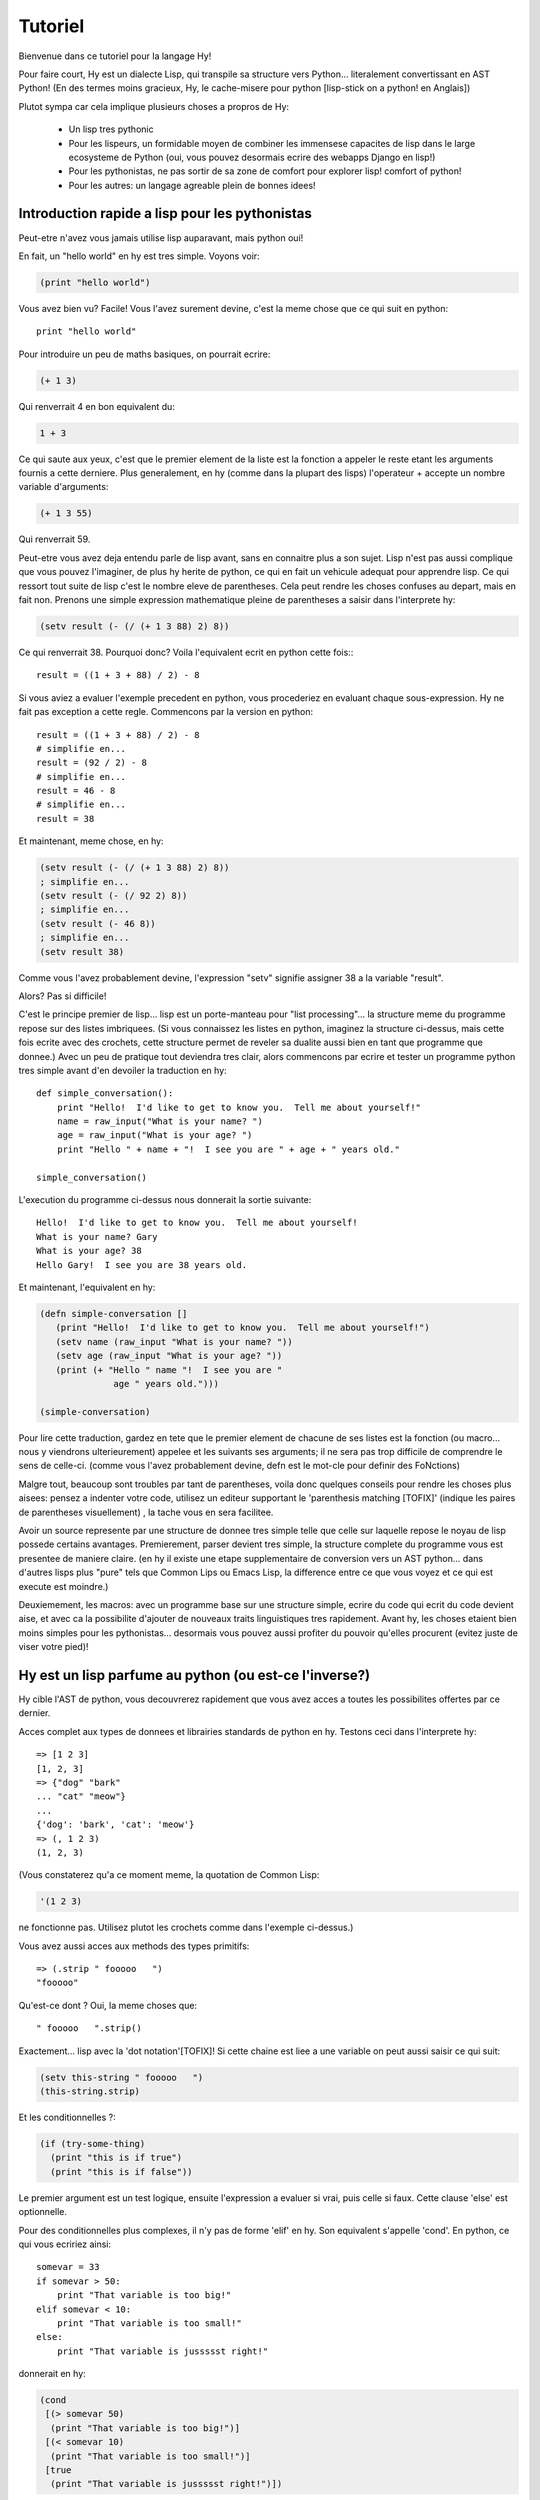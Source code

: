 ========
Tutoriel
========

.. TODO
.. 
..  - Comment indexer un array ou un dictionnaire?
..  - Comment definir des plages sur un array?  e.g. x[5:] ou y[2:10]
..  - Vous laisser sans voix avec les macros!
..  - [Where's my banana???|TOFIX]
..  - Mentionner l'interoperabilite entre fichier .hy et .py et vice et versa!

Bienvenue dans ce tutoriel pour la langage Hy!

Pour faire court, Hy est un dialecte Lisp, qui transpile sa structure vers
Python... literalement convertissant en AST Python!
(En des termes moins gracieux, Hy, le cache-misere pour python [lisp-stick on a python! en Anglais])

Plutot sympa car cela implique plusieurs choses a propros de Hy:

 - Un lisp tres pythonic
 - Pour les lispeurs, un formidable moyen de combiner les immensese capacites de lisp dans le large
   ecosysteme de Python (oui, vous pouvez desormais ecrire des webapps Django en lisp!)
 - Pour les pythonistas, ne pas sortir de sa zone de comfort pour explorer lisp!
   comfort of python!
 - Pour les autres: un langage agreable plein de bonnes idees!


Introduction rapide a lisp pour les pythonistas
===============================================

Peut-etre n'avez vous jamais utilise lisp auparavant, mais python oui!

En fait, un "hello world" en hy est tres simple. Voyons voir:

.. code-block:: clj

   (print "hello world")

Vous avez bien vu?  Facile! Vous l'avez surement devine, c'est la meme chose que ce qui suit en python::

  print "hello world"

Pour introduire un peu de maths basiques, on pourrait ecrire:

.. code-block:: clj

   (+ 1 3)

Qui renverrait 4 en bon equivalent du:

.. code-block:: clj

   1 + 3

Ce qui saute aux yeux, c'est que le premier element de la liste est la fonction a appeler
le reste etant les arguments fournis a cette derniere.
Plus generalement, en hy (comme dans la plupart des lisps) l'operateur + accepte un nombre
variable d'arguments:

.. code-block:: clj

   (+ 1 3 55)

Qui renverrait 59.

Peut-etre vous avez deja entendu parle de lisp avant, sans en connaitre plus a son sujet.
Lisp n'est pas aussi complique que vous pouvez l'imaginer, de plus hy herite de python, ce qui en fait
un vehicule adequat pour apprendre lisp.  Ce qui ressort tout suite de lisp
c'est le nombre eleve de parentheses.  Cela peut rendre les choses confuses
au depart, mais en fait non.  Prenons une simple expression mathematique
pleine de parentheses a saisir dans l'interprete hy:

.. code-block:: clj

   (setv result (- (/ (+ 1 3 88) 2) 8))

Ce qui renverrait 38.  Pourquoi donc?  Voila l'equivalent ecrit en python cette fois:::
  
  result = ((1 + 3 + 88) / 2) - 8

Si vous aviez a evaluer l'exemple precedent en python,
vous procederiez en evaluant chaque sous-expression.
Hy ne fait pas exception a cette regle.  Commencons par la version
en python::

  result = ((1 + 3 + 88) / 2) - 8
  # simplifie en...
  result = (92 / 2) - 8
  # simplifie en...
  result = 46 - 8
  # simplifie en...
  result = 38

Et maintenant, meme chose, en hy:

.. code-block:: clj

   (setv result (- (/ (+ 1 3 88) 2) 8))
   ; simplifie en...
   (setv result (- (/ 92 2) 8))
   ; simplifie en...
   (setv result (- 46 8))
   ; simplifie en...
   (setv result 38)

Comme vous l'avez probablement devine, l'expression "setv" signifie
assigner 38 a la variable "result".

Alors?  Pas si difficile!

C'est le principe premier de lisp... lisp est un porte-manteau pour "list
processing"... la structure meme du programme repose sur des listes imbriquees.
(Si vous connaissez les listes en python,
imaginez la structure ci-dessus, mais cette fois ecrite avec des crochets,
cette structure permet de reveler sa dualite aussi bien en tant que programme que donnee.)
Avec un peu de pratique tout deviendra tres clair,
alors commencons par ecrire et tester un programme python tres simple avant d'en devoiler
la traduction en hy::

  def simple_conversation():
      print "Hello!  I'd like to get to know you.  Tell me about yourself!"
      name = raw_input("What is your name? ")
      age = raw_input("What is your age? ")
      print "Hello " + name + "!  I see you are " + age + " years old."
  
  simple_conversation()
  
L'execution du programme ci-dessus nous donnerait la sortie suivante::

  Hello!  I'd like to get to know you.  Tell me about yourself!
  What is your name? Gary
  What is your age? 38
  Hello Gary!  I see you are 38 years old.

Et maintenant, l'equivalent en hy:

.. code-block:: clj

   (defn simple-conversation []
      (print "Hello!  I'd like to get to know you.  Tell me about yourself!")
      (setv name (raw_input "What is your name? "))
      (setv age (raw_input "What is your age? "))
      (print (+ "Hello " name "!  I see you are "
                 age " years old.")))

   (simple-conversation)

Pour lire cette traduction, gardez en tete que le premier element de chacune de ses listes
est la fonction (ou macro... nous y viendrons ulterieurement)
appelee et les suivants ses arguments; il ne sera pas trop difficile de comprendre le sens de celle-ci.
(comme vous l'avez probablement devine, defn est le mot-cle pour definir des FoNctions)

Malgre tout, beaucoup sont troubles par tant de parentheses, voila donc quelques conseils
pour rendre les choses plus aisees: pensez a indenter votre code, utilisez un editeur
supportant le 'parenthesis matching [TOFIX]' (indique les paires de parentheses visuellement)
, la tache vous en sera facilitee.

Avoir un source represente par une structure de donnee tres simple telle que celle sur laquelle
repose le noyau de lisp possede certains avantages.
Premierement, parser devient tres simple, la structure complete du programme vous est presentee
de maniere claire. (en hy il existe une etape supplementaire de conversion vers un AST python...
dans d'autres lisps plus "pure" tels que Common Lips ou Emacs Lisp, la difference entre ce que
vous voyez et ce qui est execute est moindre.)

Deuxiemement, les macros: avec un programme base sur une structure simple, ecrire du code qui
ecrit du code devient aise, et avec ca la possibilite d'ajouter de nouveaux traits linguistiques
tres rapidement. Avant hy, les choses etaient bien moins simples pour les pythonistas... desormais
vous pouvez aussi profiter du pouvoir qu'elles procurent (evitez juste de viser votre pied)!


Hy est un lisp parfume au python (ou est-ce l'inverse?)
=======================================================

Hy cible l'AST de python, vous decouvrerez rapidement que vous avez acces
a toutes les possibilites offertes par ce dernier.

Acces complet aux types de donnees et librairies standards de python en hy.
Testons ceci dans l'interprete hy::

  => [1 2 3]
  [1, 2, 3]
  => {"dog" "bark"
  ... "cat" "meow"}
  ...
  {'dog': 'bark', 'cat': 'meow'}
  => (, 1 2 3)
  (1, 2, 3)

(Vous constaterez qu'a ce moment meme, la quotation de Common Lisp:

.. code-block:: clj

   '(1 2 3)

ne fonctionne pas. Utilisez plutot les crochets comme dans l'exemple ci-dessus.)

Vous avez aussi acces aux methods des types primitifs::

  => (.strip " fooooo   ")
  "fooooo"

Qu'est-ce dont ? Oui, la meme choses que::

  " fooooo   ".strip()

Exactement... lisp avec la 'dot notation'[TOFIX]!  Si cette chaine est liee a une variable
on peut aussi saisir ce qui suit:

.. code-block:: clj

   (setv this-string " fooooo   ")
   (this-string.strip)

Et les conditionnelles ?:

.. code-block:: clj

   (if (try-some-thing)
     (print "this is if true")
     (print "this is if false"))

Le premier argument est un test logique, ensuite l'expression a evaluer si vrai,
puis celle si faux. Cette clause 'else' est optionnelle.

Pour des conditionnelles plus complexes, il n'y pas de forme 'elif' en hy. Son equivalent
s'appelle 'cond'. En python, ce qui vous ecririez ainsi::

  somevar = 33
  if somevar > 50:
      print "That variable is too big!"
  elif somevar < 10:
      print "That variable is too small!"
  else:
      print "That variable is jussssst right!"

donnerait en hy:

.. code-block:: clj

   (cond
    [(> somevar 50)
     (print "That variable is too big!")]
    [(< somevar 10)
     (print "That variable is too small!")]
    [true
     (print "That variable is jussssst right!")])

On voit ici que cond .... [TOFIX] entre une expression dont on evalue
sa valeur de verite (vraie ou fausse) et une expression resultante si
cette derniere est vraie. Accessoirement, la notion de clause 'else' est
implementee en testant 'true'. Cette tautologie implique qu'il y'aura
toujours au moins une clause evaluee.
     
.. [Pour le TOFIX precedent]
   What you'll notice is that cond switches off between a some statement
   that is executed and checked conditionally for true or falseness, and
   then a bit of code to execute if it turns out to be true.  You'll also
   notice that the "else" is implemented at the end simply by checking
   for "true"... that's because true will always be true, so if we get
   this far, we'll always run that one!

Dans un cas du style:   
   
.. code-block:: clj

   (if some-condition
     (body-if-true)
     (body-if-false))

Si on desire executer plusieurs instructions dans le corps des branches,
comment faire ?

Voici l'idiome adequat en hy:

.. code-block:: clj

   (if (try-some-thing)
     (do
       (print "this is if true")
       (print "and why not, let's keep talking about how true it is!))
     (print "this one's still simply just false"))

La forme "do" enrobe plusieurs expressions evaluees en sequence.
Les habitues de lisps reconnaitront en 'do' un equivalent de la forme
historiue 'progn'.
Cette enrobage d'apparence superflu vient de la culture lisp, les sequences
d'instructions sont releguees au second plans. On y favorise l'evaluation d'expression
imbriquees. [TOFIX|WEENY-COMMENT]

Les commentaires commencent par un point-virgule:

.. code-block:: clj

  (print "this will run")
  ; (print "but this will not")
  (+ 1 2 3)  ; we'll execute the addition, but not this comment!

Boucler n'est pas complique, mais est exprime differemment. En python,
on ecrirait::
  
  for i in range(10):
      print "'i' is now at " + str(i)

Dont l'equivalent en hy serait:

.. code-block:: clj

  (for (i (range 10))
     (print (+ "'i' is now at " (str i))))


Vous pouvez aussi importer et utiliser les librairies python. Par exemple:

.. code-block:: clj

   (import os)
  
   (if (os.path.isdir "/tmp/somedir")
     (os.mkdir "/tmp/somedir/anotherdir")
     (print "Hey, that path isn't there!"))

Les gestionnaires de context (context managers) python ('with')
s'utilisent de la facon suivante:

.. code-block:: clj 
 
     (with [f (file "/tmp/data.in")] 
       (print (.read f))) 

traduction du code python::

  with file("/tmp/data.in") as f:
    print f.read()
 
Bien sur, il on peut exprimer des listes en comprehension!
Ce qu'en python serait ecrit::

  odds_squared = [
    pow(num, 2)
    for num in range(100)
    if num % 2 == 1]

En hy, donnerait:

.. code-block:: clj

  (setv odds-squared
    (list-comp
      (pow num 2)
      (num (range 100))
      (= (% num 2) 1)))


.. code-block:: clj

  ; Ici, un exemple honteusement repris d'une doc Clojure:
  ; Listons toutes les cases d'un jeu d'echec.
  
  (list-comp
    (, x y)
    (x (range 8)
     y "ABCDEFGH"))
  
  ; [(0, 'A'), (0, 'B'), (0, 'C'), (0, 'D'), (0, 'E'), (0, 'F'), (0, 'G'), (0, 'H'),
  ;  (1, 'A'), (1, 'B'), (1, 'C'), (1, 'D'), (1, 'E'), (1, 'F'), (1, 'G'), (1, 'H'),
  ;  (2, 'A'), (2, 'B'), (2, 'C'), (2, 'D'), (2, 'E'), (2, 'F'), (2, 'G'), (2, 'H'),
  ;  (3, 'A'), (3, 'B'), (3, 'C'), (3, 'D'), (3, 'E'), (3, 'F'), (3, 'G'), (3, 'H'),
  ;  (4, 'A'), (4, 'B'), (4, 'C'), (4, 'D'), (4, 'E'), (4, 'F'), (4, 'G'), (4, 'H'),
  ;  (5, 'A'), (5, 'B'), (5, 'C'), (5, 'D'), (5, 'E'), (5, 'F'), (5, 'G'), (5, 'H'),
  ;  (6, 'A'), (6, 'B'), (6, 'C'), (6, 'D'), (6, 'E'), (6, 'F'), (6, 'G'), (6, 'H'),
  ;  (7, 'A'), (7, 'B'), (7, 'C'), (7, 'D'), (7, 'E'), (7, 'F'), (7, 'G'), (7, 'H')]


Python supporte
  
Python has support for various fancy argument and keyword arguments.
In python we might see::

  >>> def optional_arg(pos1, pos2, keyword1=None, keyword2=42):
  ...   return [pos1, pos2, keyword1, keyword2]
  ... 
  >>> optional_arg(1, 2)
  [1, 2, None, 42]
  >>> optional_arg(1, 2, 3, 4)
  [1, 2, 3, 4]
  >>> optional_arg(keyword1=1, pos2=2, pos1=3, keyword2=4)
  [3, 2, 1, 4]

The same thing in Hy::

  => (defn optional_arg [pos1 pos2 &optional keyword1 [keyword2 42]]
  ...  [pos1 pos2 keyword1 keyword2])
  => (optional_arg 1 2)
  [1 2 None 42]
  => (optional_arg 1 2 3 4)
  [1 2 3 4]
  => (kwapply (optional_arg)
  ...         {"keyword1" 1
  ...          "pos2" 2
  ...          "pos1" 3
  ...          "keyword2" 4})
  ... 
  [3, 2, 1, 4]

See how we use kwapply to handle the fancy passing? :)

There's also a dictionary-style keyword arguments construction that
looks like:

.. code-block:: clj

  (defn another_style [&key {"key1" "val1" "key2" "val2"}]
    [key1 key2])

The difference here is that since it's a dictionary, you can't rely on
any specific ordering to the arguments.

Hy also supports ``*args`` and ``**kwargs``.  In Python::

  def some_func(foo, bar, *args, **kwargs):
    import pprint
    pprint.pprint((foo, bar, args, kwargs))

The Hy equivalent:

.. code-block:: clj

  (defn some_func [foo bar &rest args &kwargs kwargs]
    (import pprint)
    (pprint.pprint (, foo bar args kwargs)))

Finally, of course we need classes!  In python we might have a class
like::

  class FooBar (object):
     def __init__(self, x):
         self.x = x

     def get_x(self):
         return self.x


In Hy:

.. code-block:: clj

  (defclass FooBar [object]
    [[--init--
      (fn [self x]
        (setv self.x x)
        ; Currently needed for --init-- because __init__ needs None
        ; Hopefully this will go away :)
        None)]
  
     [get-x
      (fn [self]
        self.x)]])


You can also do class-level attributes.  In Python::

  class Customer(models.Model):
      name = models.CharField(max_length=255)
      address = models.TextField()
      notes = models.TextField()

In Hy:

.. code-block:: clj

  (defclass Customer [models.Model]
    [[name (kwapply (models.CharField) {"max_length" 255})]
     [address (models.TextField)]
     [notes (models.TextField)]])


Protips!
========

Hy also features something known as the "threading macro", a really neat
feature of Clojure's. The "threading macro" (written as "->"), is used
to avoid deep nesting of expressions.

The threading macro inserts each expression into the next expression's first
argument place.

Let's take the classic:

.. code-block:: clj

    (loop (print (eval (read))))

Rather then write it like that, we can write it as follows:

.. code-block:: clj

    (-> (read) (eval) (print) (loop))

Now, using `python-sh <http://amoffat.github.com/sh/>`_, we can show
how the threading macro (because of python-sh's setup) can be used like
a pipe:

.. code-block:: clj

    => (import [sh [cat grep wc]])
    => (-> (cat "/usr/share/dict/words") (grep "-E" "^hy") (wc "-l"))
    210

Which, of course, expands out to:

.. code-block:: clj

    (wc (grep (cat "/usr/share/dict/words") "-E" "^hy") "-l")

Much more readable, no? Use the threading macro!
